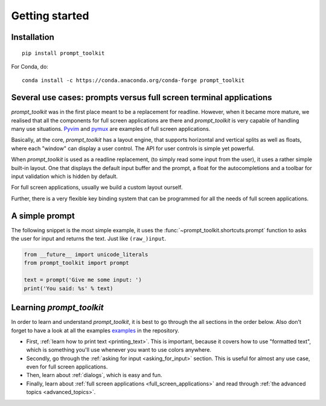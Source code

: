 .. _getting_started:

Getting started
===============

Installation
------------

::

    pip install prompt_toolkit

For Conda, do:

::

    conda install -c https://conda.anaconda.org/conda-forge prompt_toolkit


Several use cases: prompts versus full screen terminal applications
--------------------------------------------------------------------

`prompt_toolkit` was in the first place meant to be a replacement for readline.
However, when it became more mature, we realised that all the components for
full screen applications are there and `prompt_toolkit` is very capable of
handling many use situations. `Pyvim
<http://github.com/jonathanslenders/pyvim>`_ and `pymux
<http://github.com/jonathanslenders/pymux>`_ are examples of full screen
applications.

.. image:: ../images/pyvim.png

Basically, at the core, `prompt_toolkit` has a layout engine, that supports
horizontal and vertical splits as well as floats, where each "window" can
display a user control. The API for user controls is simple yet powerful.

When `prompt_toolkit` is used as a readline replacement, (to simply read some
input from the user), it uses a rather simple built-in layout. One that
displays the default input buffer and the prompt, a float for the
autocompletions and a toolbar for input validation which is hidden by default.

For full screen applications, usually we build a custom layout ourself.

Further, there is a very flexible key binding system that can be programmed for
all the needs of full screen applications.


A simple prompt
---------------

The following snippet is the most simple example, it uses the
:func:`~prompt_toolkit.shortcuts.prompt` function to asks the user for input
and returns the text. Just like ``(raw_)input``.

.. code:: python

    from __future__ import unicode_literals
    from prompt_toolkit import prompt

    text = prompt('Give me some input: ')
    print('You said: %s' % text)


Learning `prompt_toolkit`
-------------------------

In order to learn and understand `prompt_toolkit`, it is best to go through the
all sections in the order below. Also don't forget to have a look at all the
examples `examples
<https://github.com/jonathanslenders/python-prompt-toolkit/tree/master/examples>`_
in the repository.

- First, :ref:`learn how to print text <printing_text>`. This is important,
  because it covers how to use "formatted text", which is something you'll use
  whenever you want to use colors anywhere.

- Secondly, go through the :ref:`asking for input <asking_for_input>` section.
  This is useful for almost any use case, even for full screen applications.

- Then, learn about :ref:`dialogs`, which is easy and fun.

- Finally, learn about :ref:`full screen applications
  <full_screen_applications>` and read through :ref:`the advanced topics
  <advanced_topics>`.

